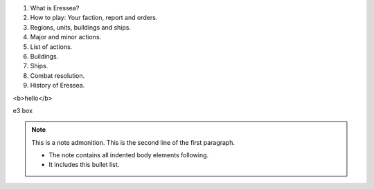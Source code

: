 .. role:: e3a
   :class: special

.. comment?


1. What is Eressea?
2. How to play: Your faction, report and orders.
3. Regions, units, buildings and ships.
4. Major and minor actions.
5. List of actions.
6. Buildings.
7. Ships.
8. Combat resolution.
9. History of Eressea.


<b>hello</b>

:e3a:`e3 box`

.. note:: This is a note admonition.
   This is the second line of the first paragraph.

   - The note contains all indented body elements
     following.
   - It includes this bullet list.

